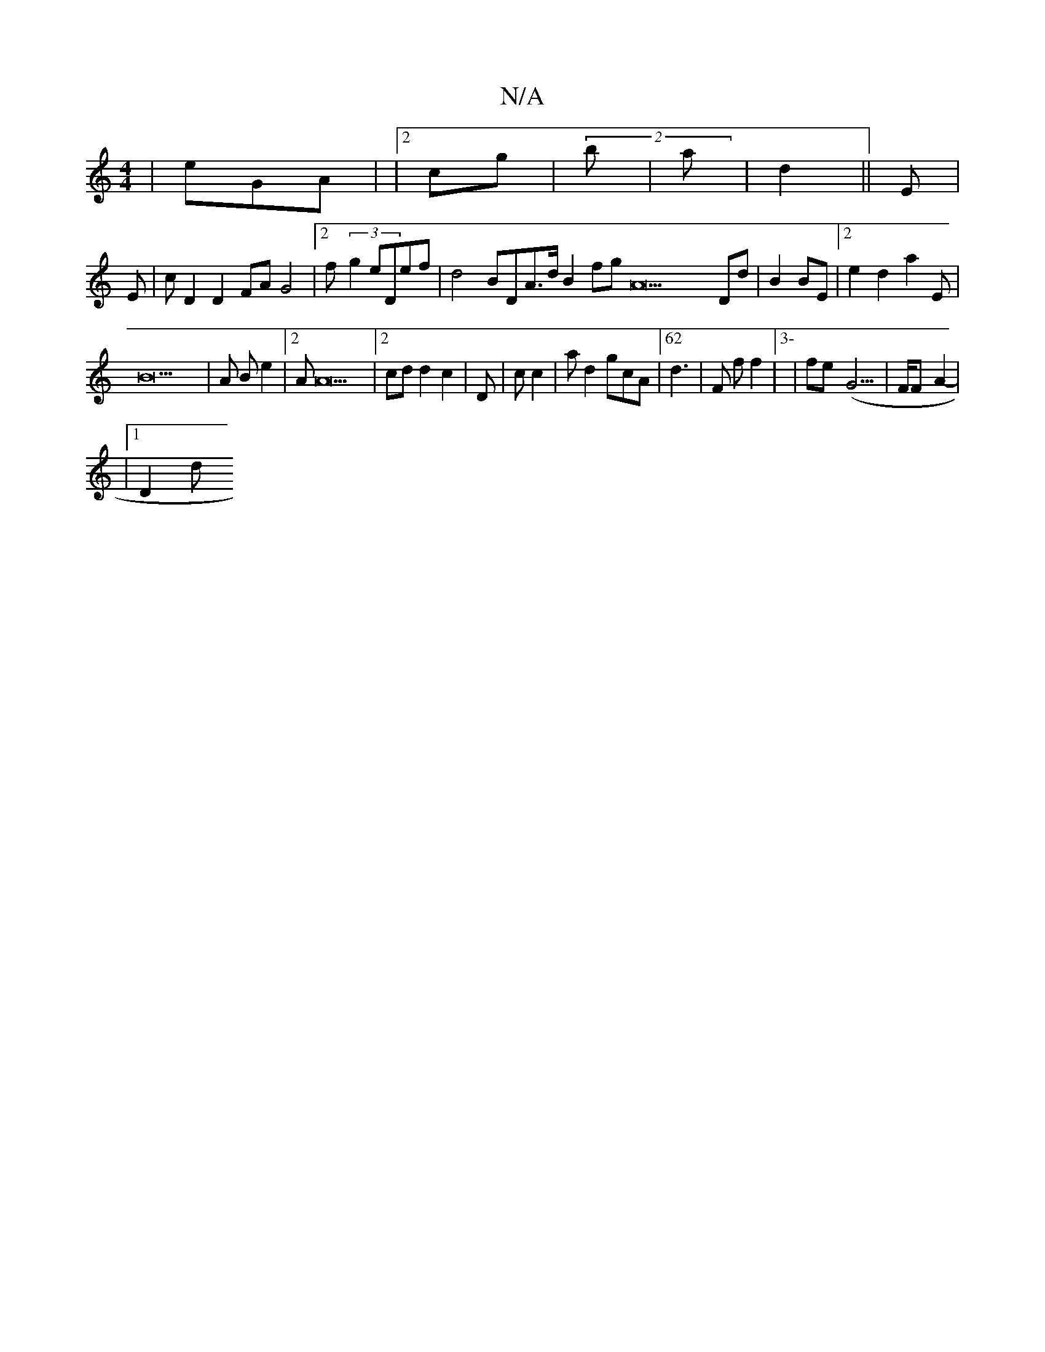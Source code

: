 X:1
T:N/A
M:4/4
R:N/A
K:Cmajor
| 22 eGA |/2 |2 cg| (2b|a|d2||E}|
E-| cD2D2FAG4|2f(3-g2ed,ef|d4BDA>2d B2fgA22 Dd |B2BE |2 _1  22 e2 d2 a2E|
B42|A2/6 Be2 |2AA22 |2cdd2c2| D|cc2|ad2gcA|62d2>|F2 ff2 |3-| f232e(- 74G3 >2|FF-A2 |
-|1 D2d
